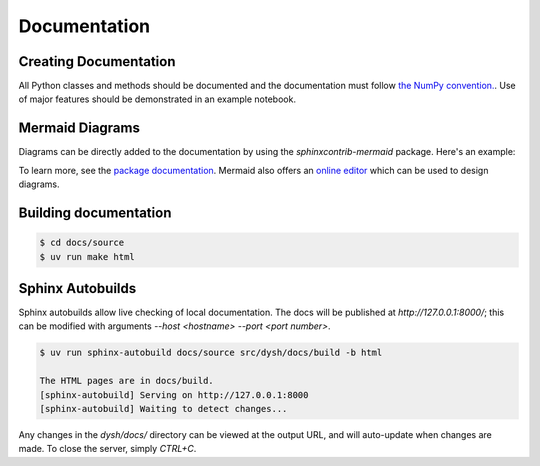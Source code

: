 *************
Documentation
*************

Creating Documentation
======================

All Python classes and methods should be documented and the documentation must follow `the NumPy convention. <https://numpydoc.readthedocs.io/en/latest/format.html>`_.  Use of major features should be demonstrated in an example notebook.

Mermaid Diagrams
================

Diagrams can be directly added to the documentation by using the `sphinxcontrib-mermaid` package. Here's an example:

.. mermaid::

    flowchart LR
        A[Item 1] --> B[Item 2]
        B --> C[Item 3]

To learn more, see the `package documentation <https://sphinxcontrib-mermaid-demo.readthedocs.io/en/latest/>`_. Mermaid also offers an `online editor <https://mermaid.live>`_ which can be used to design diagrams.

Building documentation
======================

.. code::

    $ cd docs/source
    $ uv run make html

Sphinx Autobuilds
=================

Sphinx autobuilds allow live checking of local documentation.
The docs will be published at `http://127.0.0.1:8000/`;  this can be modified with arguments `--host <hostname> --port <port number>`.

.. code::

    $ uv run sphinx-autobuild docs/source src/dysh/docs/build -b html

    The HTML pages are in docs/build.
    [sphinx-autobuild] Serving on http://127.0.0.1:8000
    [sphinx-autobuild] Waiting to detect changes...


Any changes in the `dysh/docs/` directory can be viewed  at the output URL, and will auto-update when changes are made. To close the server, simply `CTRL+C`.
